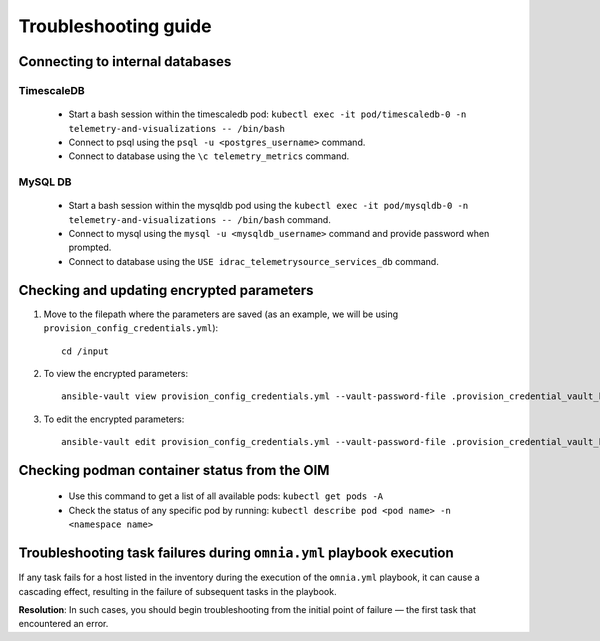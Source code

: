============================
Troubleshooting guide
============================

Connecting to internal databases
===================================

TimescaleDB
--------------

    * Start a bash session within the timescaledb pod: ``kubectl exec -it pod/timescaledb-0 -n telemetry-and-visualizations -- /bin/bash``
    * Connect to psql using the ``psql -u <postgres_username>`` command.
    * Connect to database using the ``\c telemetry_metrics`` command.

MySQL DB
-----------

    * Start a bash session within the mysqldb pod using the ``kubectl exec -it pod/mysqldb-0 -n telemetry-and-visualizations -- /bin/bash`` command.
    * Connect to mysql using the ``mysql -u <mysqldb_username>`` command and provide password when prompted.
    * Connect to database using the ``USE idrac_telemetrysource_services_db`` command.

Checking and updating encrypted parameters
=============================================

1. Move to the filepath where the parameters are saved (as an example, we will be using ``provision_config_credentials.yml``): ::

        cd /input

2. To view the encrypted parameters: ::

        ansible-vault view provision_config_credentials.yml --vault-password-file .provision_credential_vault_key


3. To edit the encrypted parameters: ::

        ansible-vault edit provision_config_credentials.yml --vault-password-file .provision_credential_vault_key


Checking podman container status from the OIM
===============================================
   
   * Use this command to get a list of all available pods: ``kubectl get pods -A``
   * Check the status of any specific pod by running: ``kubectl describe pod <pod name> -n <namespace name>``


Troubleshooting task failures during ``omnia.yml`` playbook execution
========================================================================

If any task fails for a host listed in the inventory during the execution of the ``omnia.yml`` playbook, it can cause a cascading effect, resulting in the failure of subsequent tasks in the playbook.

**Resolution**: In such cases, you should begin troubleshooting from the initial point of failure — the first task that encountered an error.